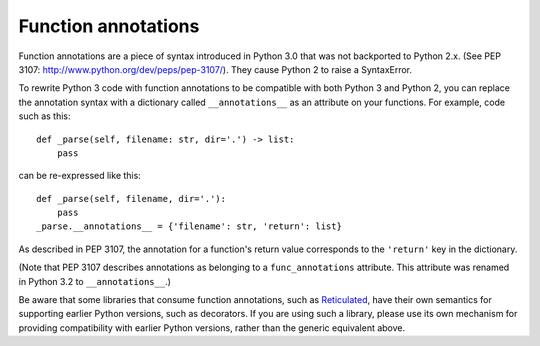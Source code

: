 .. _func_annotations:

Function annotations
====================

Function annotations are a piece of syntax introduced in Python 3.0 that was
not backported to Python 2.x. (See PEP 3107:
http://www.python.org/dev/peps/pep-3107/). They cause Python 2 to raise a
SyntaxError.

To rewrite Python 3 code with function annotations to be compatible with both
Python 3 and Python 2, you can replace the annotation syntax with a dictionary
called ``__annotations__`` as an attribute on your functions. For example, code
such as this::

    def _parse(self, filename: str, dir='.') -> list:
        pass

can be re-expressed like this::

    def _parse(self, filename, dir='.'):
        pass
    _parse.__annotations__ = {'filename': str, 'return': list}

As described in PEP 3107, the annotation for a function's return value
corresponds to the ``'return'`` key in the dictionary.

(Note that PEP 3107 describes annotations as belonging to a
``func_annotations`` attribute. This attribute was renamed in Python 3.2 to
``__annotations__``.)

Be aware that some libraries that consume function annotations, such as
`Reticulated <https://github.com/mvitousek/reticulated>`_, have their own
semantics for supporting earlier Python versions, such as decorators. If you
are using such a library, please use its own mechanism for providing
compatibility with earlier Python versions, rather than the generic equivalent
above.
